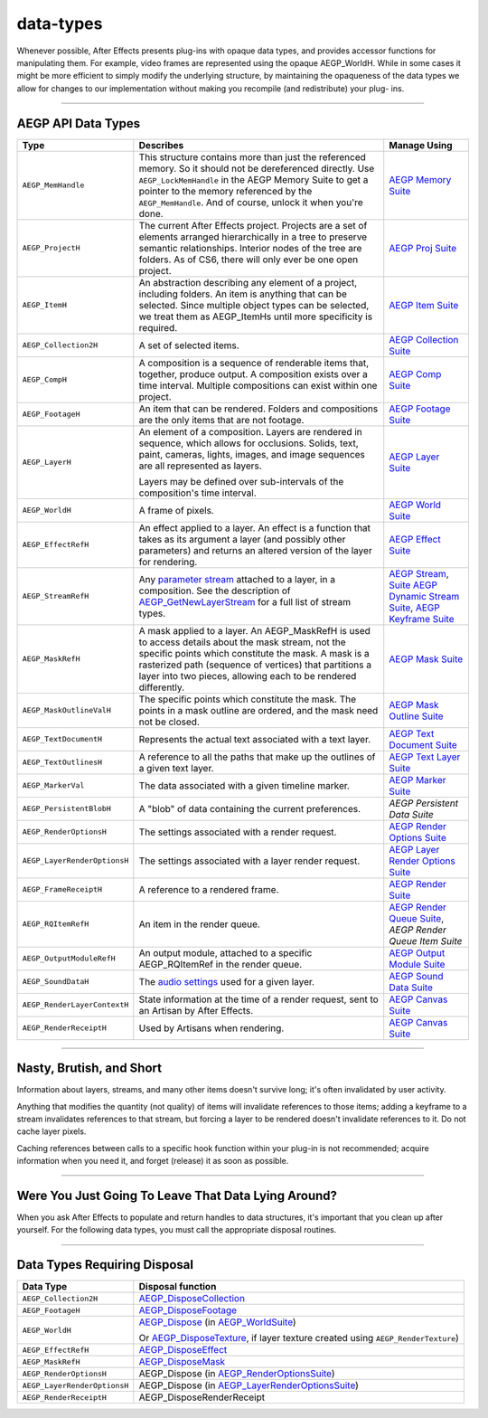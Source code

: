 .. _aegps/data-types:

data-types
################################################################################

Whenever possible, After Effects presents plug-ins with opaque data types, and provides accessor functions for manipulating them. For example, video frames are represented using the opaque AEGP_WorldH. While in some cases it might be more efficient to simply modify the underlying structure, by maintaining the opaqueness of the data types we allow for changes to our implementation without making you recompile (and redistribute) your plug- ins.

----

AEGP API Data Types
================================================================================

+------------------------------+-------------------------------------------------------------------------------------------------------------------------------------------------+-----------------------------------------------------+
|           **Type**           |                                                                  **Describes**                                                                  |                  **Manage Using**                   |
+==============================+=================================================================================================================================================+=====================================================+
| ``AEGP_MemHandle``           | This structure contains more than just the referenced memory. So it should not be dereferenced directly.                                        | `AEGP Memory Suite <#_bookmark550>`__               |
|                              | Use ``AEGP_LockMemHandle`` in the AEGP Memory Suite to get a pointer to the memory referenced by the ``AEGP_MemHandle``.                        |                                                     |
|                              | And of course, unlock it when you're done.                                                                                                      |                                                     |
+------------------------------+-------------------------------------------------------------------------------------------------------------------------------------------------+-----------------------------------------------------+
| ``AEGP_ProjectH``            | The current After Effects project. Projects are a set of elements arranged hierarchically in a tree to preserve semantic relationships.         | `AEGP Proj Suite <#_bookmark565>`__                 |
|                              | Interior nodes of the tree are folders.                                                                                                         |                                                     |
|                              | As of CS6, there will only ever be one open project.                                                                                            |                                                     |
+------------------------------+-------------------------------------------------------------------------------------------------------------------------------------------------+-----------------------------------------------------+
| ``AEGP_ItemH``               | An abstraction describing any element of a project, including folders. An item is anything that can be selected.                                | `AEGP Item Suite <#_bookmark570>`__                 |
|                              | Since multiple object types can be selected, we treat them as AEGP_ItemHs until more specificity is required.                                   |                                                     |
+------------------------------+-------------------------------------------------------------------------------------------------------------------------------------------------+-----------------------------------------------------+
| ``AEGP_Collection2H``        | A set of selected items.                                                                                                                        | `AEGP Collection Suite <#_bookmark572>`__           |
+------------------------------+-------------------------------------------------------------------------------------------------------------------------------------------------+-----------------------------------------------------+
| ``AEGP_CompH``               | A composition is a sequence of renderable items that, together, produce output.                                                                 | `AEGP Comp Suite <#_bookmark577>`__                 |
|                              | A composition exists over a time interval.                                                                                                      |                                                     |
|                              | Multiple compositions can exist within one project.                                                                                             |                                                     |
+------------------------------+-------------------------------------------------------------------------------------------------------------------------------------------------+-----------------------------------------------------+
| ``AEGP_FootageH``            | An item that can be rendered. Folders and compositions are the only items that are not footage.                                                 | `AEGP Footage Suite <#_bookmark584>`__              |
+------------------------------+-------------------------------------------------------------------------------------------------------------------------------------------------+-----------------------------------------------------+
| ``AEGP_LayerH``              | An element of a composition. Layers are rendered in sequence, which allows for occlusions.                                                      | `AEGP Layer Suite <#_bookmark595>`__                |
|                              | Solids, text, paint, cameras, lights, images, and image sequences are all represented as layers.                                                |                                                     |
|                              |                                                                                                                                                 |                                                     |
|                              | Layers may be defined over sub-intervals of the composition's time interval.                                                                    |                                                     |
+------------------------------+-------------------------------------------------------------------------------------------------------------------------------------------------+-----------------------------------------------------+
| ``AEGP_WorldH``              | A frame of pixels.                                                                                                                              | `AEGP World Suite <#_bookmark694>`__                |
+------------------------------+-------------------------------------------------------------------------------------------------------------------------------------------------+-----------------------------------------------------+
| ``AEGP_EffectRefH``          | An effect applied to a layer. An effect is a function that takes as its argument a layer (and possibly other parameters)                        |                                                     |
|                              | and returns an altered version of the layer for rendering.                                                                                      | `AEGP Effect Suite <#_bookmark611>`__               |
+------------------------------+-------------------------------------------------------------------------------------------------------------------------------------------------+-----------------------------------------------------+
| ``AEGP_StreamRefH``          | Any `parameter stream <#_bookmark618>`__ attached to a layer, in a composition.                                                                 | `AEGP Stream <#_bookmark625>`__,                    |
|                              | See the description of `AEGP_GetNewLayerStream <#_bookmark627>`__ for a full list of stream types.                                              | `Suite <#_bookmark625>`__                           |
|                              |                                                                                                                                                 | `AEGP <#_bookmark638>`__                            |
|                              |                                                                                                                                                 | `Dynamic Stream <#_bookmark638>`__                  |
|                              |                                                                                                                                                 | `Suite <#_bookmark638>`__, `AEGP <#_bookmark646>`__ |
|                              |                                                                                                                                                 | `Keyframe Suite <#_bookmark646>`__                  |
+------------------------------+-------------------------------------------------------------------------------------------------------------------------------------------------+-----------------------------------------------------+
| ``AEGP_MaskRefH``            | A mask applied to a layer. An AEGP_MaskRefH is used to access details about the mask stream, not the specific points which constitute the mask. | `AEGP Mask Suite <#_bookmark658>`__                 |
|                              | A mask is a rasterized path (sequence of vertices) that partitions a layer into two pieces, allowing each to be rendered differently.           |                                                     |
+------------------------------+-------------------------------------------------------------------------------------------------------------------------------------------------+-----------------------------------------------------+
| ``AEGP_MaskOutlineValH``     | The specific points which constitute the mask.                                                                                                  | `AEGP Mask Outline Suite <#_bookmark664>`__         |
|                              | The points in a mask outline are ordered, and the mask need not be closed.                                                                      |                                                     |
+------------------------------+-------------------------------------------------------------------------------------------------------------------------------------------------+-----------------------------------------------------+
| ``AEGP_TextDocumentH``       | Represents the actual text associated with a text layer.                                                                                        | `AEGP Text Document Suite <#_bookmark667>`__        |
+------------------------------+-------------------------------------------------------------------------------------------------------------------------------------------------+-----------------------------------------------------+
| ``AEGP_TextOutlinesH``       | A reference to all the paths that make up the outlines of a given text layer.                                                                   | `AEGP Text Layer Suite <#_bookmark669>`__           |
+------------------------------+-------------------------------------------------------------------------------------------------------------------------------------------------+-----------------------------------------------------+
| ``AEGP_MarkerVal``           | The data associated with a given timeline marker.                                                                                               | `AEGP Marker Suite <#_bookmark655>`__               |
+------------------------------+-------------------------------------------------------------------------------------------------------------------------------------------------+-----------------------------------------------------+
| ``AEGP_PersistentBlobH``     | A "blob" of data containing the current preferences.                                                                                            | *AEGP Persistent Data Suite*                        |
+------------------------------+-------------------------------------------------------------------------------------------------------------------------------------------------+-----------------------------------------------------+
| ``AEGP_RenderOptionsH``      | The settings associated with a render request.                                                                                                  | `AEGP Render Options Suite <#_bookmark686>`__       |
+------------------------------+-------------------------------------------------------------------------------------------------------------------------------------------------+-----------------------------------------------------+
| ``AEGP_LayerRenderOptionsH`` | The settings associated with a layer render request.                                                                                            | `AEGP Layer Render Options Suite <#_bookmark687>`__ |
+------------------------------+-------------------------------------------------------------------------------------------------------------------------------------------------+-----------------------------------------------------+
| ``AEGP_FrameReceiptH``       | A reference to a rendered frame.                                                                                                                | `AEGP Render Suite <#_bookmark689>`__               |
+------------------------------+-------------------------------------------------------------------------------------------------------------------------------------------------+-----------------------------------------------------+
| ``AEGP_RQItemRefH``          | An item in the render queue.                                                                                                                    | `AEGP Render <#_bookmark704>`__                     |
|                              |                                                                                                                                                 | `Queue Suite <#_bookmark704>`__,                    |
|                              |                                                                                                                                                 | *AEGP Render Queue Item Suite*                      |
+------------------------------+-------------------------------------------------------------------------------------------------------------------------------------------------+-----------------------------------------------------+
| ``AEGP_OutputModuleRefH``    | An output module, attached to a specific AEGP_RQItemRef in the render queue.                                                                    | `AEGP Output Module Suite <#_bookmark712>`__        |
+------------------------------+-------------------------------------------------------------------------------------------------------------------------------------------------+-----------------------------------------------------+
| ``AEGP_SoundDataH``          | The `audio settings <#_bookmark702>`__ used for a given layer.                                                                                  | `AEGP Sound Data Suite <#_bookmark700>`__           |
+------------------------------+-------------------------------------------------------------------------------------------------------------------------------------------------+-----------------------------------------------------+
| ``AEGP_RenderLayerContextH`` | State information at the time of a render request, sent to an Artisan by After Effects.                                                         | `AEGP Canvas Suite <#_bookmark746>`__               |
+------------------------------+-------------------------------------------------------------------------------------------------------------------------------------------------+-----------------------------------------------------+
| ``AEGP_RenderReceiptH``      | Used by Artisans when rendering.                                                                                                                | `AEGP Canvas Suite <#_bookmark746>`__               |
+------------------------------+-------------------------------------------------------------------------------------------------------------------------------------------------+-----------------------------------------------------+

----

Nasty, Brutish, and Short
================================================================================

Information about layers, streams, and many other items doesn't survive long; it's often invalidated by user activity.

Anything that modifies the quantity (not quality) of items will invalidate references to those items; adding a keyframe to a stream invalidates references to that stream, but forcing a layer to be rendered doesn't invalidate references to it. Do not cache layer pixels.

Caching references between calls to a specific hook function within your plug-in is not recommended; acquire information when you need it, and forget (release) it as soon as possible.

----

Were You Just Going To Leave That Data Lying Around?
================================================================================

When you ask After Effects to populate and return handles to data structures, it's important that you clean up after yourself. For the following data types, you must call the appropriate disposal routines.

----

Data Types Requiring Disposal
================================================================================

+------------------------------+----------------------------------------------------------------------------------------------------+
|        **Data Type**         |                                       **Disposal function**                                        |
+==============================+====================================================================================================+
| ``AEGP_Collection2H``        | `AEGP_DisposeCollection <#_bookmark574>`__                                                         |
+------------------------------+----------------------------------------------------------------------------------------------------+
| ``AEGP_FootageH``            | `AEGP_DisposeFootage <#_bookmark587>`__                                                            |
+------------------------------+----------------------------------------------------------------------------------------------------+
| ``AEGP_WorldH``              | `AEGP_Dispose <#_bookmark696>`__ (in `AEGP_WorldSuite <#_bookmark694>`__)                          |
|                              |                                                                                                    |
|                              | Or `AEGP_DisposeTexture <#_bookmark750>`__, if layer texture created using ``AEGP_RenderTexture``) |
+------------------------------+----------------------------------------------------------------------------------------------------+
| ``AEGP_EffectRefH``          | `AEGP_DisposeEffect <#_bookmark613>`__                                                             |
+------------------------------+----------------------------------------------------------------------------------------------------+
| ``AEGP_MaskRefH``            | `AEGP_DisposeMask <#_bookmark661>`__                                                               |
+------------------------------+----------------------------------------------------------------------------------------------------+
| ``AEGP_RenderOptionsH``      | AEGP_Dispose (in `AEGP_RenderOptionsSuite <#_bookmark686>`__)                                      |
+------------------------------+----------------------------------------------------------------------------------------------------+
| ``AEGP_LayerRenderOptionsH`` | AEGP_Dispose (in `AEGP_LayerRenderOptionsSuite <#_bookmark687>`__)                                 |
+------------------------------+----------------------------------------------------------------------------------------------------+
| ``AEGP_RenderReceiptH``      | AEGP_DisposeRenderReceipt                                                                          |
+------------------------------+----------------------------------------------------------------------------------------------------+

